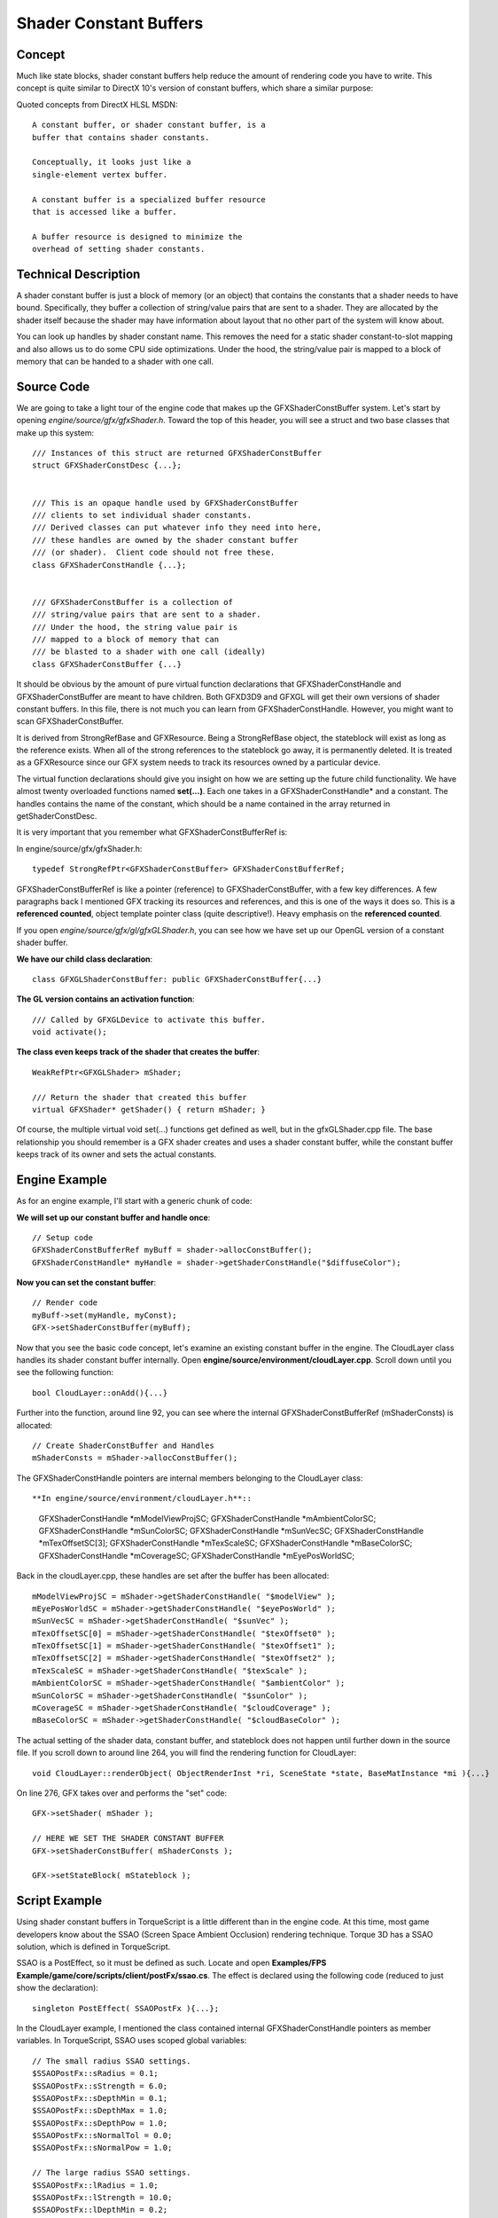 Shader Constant Buffers
************************

Concept
========
Much like state blocks, shader constant buffers help reduce the amount of rendering code you have to write. This concept is quite similar to DirectX 10's version of constant buffers, which share a similar purpose:


Quoted concepts from DirectX HLSL MSDN::

	A constant buffer, or shader constant buffer, is a 
	buffer that contains shader constants.
	
	Conceptually, it looks just like a 
	single-element vertex buffer. 
	
	A constant buffer is a specialized buffer resource 
	that is accessed like a buffer. 
	
	A buffer resource is designed to minimize the 
	overhead of setting shader constants.


Technical Description
========================
A shader constant buffer is just a block of memory (or an object) that contains the constants that a shader needs to have bound. Specifically, they buffer a collection of string/value pairs that are sent to a shader. They are allocated by the shader itself because the shader may have information about layout that no other part of the system will know about.


You can look up handles by shader constant name. This removes the need for a static shader constant-to-slot mapping and also allows us to do some CPU side optimizations. Under the hood, the string/value pair is mapped to a block of memory that can be handed to a shader with one call. 

Source Code
============
We are going to take a light tour of the engine code that makes up the GFXShaderConstBuffer system. Let's start by opening *engine/source/gfx/gfxShader.h*. Toward the top of this header, you will see a struct and two base classes that make up this system::

	/// Instances of this struct are returned GFXShaderConstBuffer
	struct GFXShaderConstDesc {...};
	
	
	/// This is an opaque handle used by GFXShaderConstBuffer 
	/// clients to set individual shader constants.
	/// Derived classes can put whatever info they need into here, 
	/// these handles are owned by the shader constant buffer
	/// (or shader).  Client code should not free these.
	class GFXShaderConstHandle {...};
	
	
	/// GFXShaderConstBuffer is a collection of 
	/// string/value pairs that are sent to a shader.
	/// Under the hood, the string value pair is 
	/// mapped to a block of memory that can
	/// be blasted to a shader with one call (ideally)
	class GFXShaderConstBuffer {...}

It should be obvious by the amount of pure virtual function declarations that GFXShaderConstHandle and GFXShaderConstBuffer are meant to have children. Both GFXD3D9 and GFXGL will get their own versions of shader constant buffers. In this file, there is not much you can learn from GFXShaderConstHandle. However, you might want to scan GFXShaderConstBuffer.

It is derived from StrongRefBase and GFXResource. Being a StrongRefBase object, the stateblock will exist as long as the reference exists. When all of the strong references to the stateblock go away, it is permanently deleted. It is treated as a GFXResource since our GFX system needs to track its resources owned by a particular device.

The virtual function declarations should give you insight on how we are setting up the future child functionality. We have almost twenty overloaded functions named **set(...)**. Each one takes in a GFXShaderConstHandle* and a constant. The handles contains the name of the constant, which should be a name contained in the array returned in getShaderConstDesc. 

It is very important that you remember what GFXShaderConstBufferRef is:

In engine/source/gfx/gfxShader.h::

	typedef StrongRefPtr<GFXShaderConstBuffer> GFXShaderConstBufferRef;

GFXShaderConstBufferRef is like a pointer (reference) to GFXShaderConstBuffer, with a few key differences. A few paragraphs back I mentioned GFX tracking its resources and references, and this is one of the ways it does so. This is a **referenced counted**, object template pointer class (quite descriptive!). Heavy emphasis on the **referenced counted**. 

If you open *engine/source/gfx/gl/gfxGLShader.h*, you can see how we have set up our OpenGL version of a constant shader buffer.

**We have our child class declaration**::

	class GFXGLShaderConstBuffer: public GFXShaderConstBuffer{...}

**The GL version contains an activation function**::

	/// Called by GFXGLDevice to activate this buffer.
	void activate();

**The class even keeps track of the shader that creates the buffer**::

	WeakRefPtr<GFXGLShader> mShader;

	/// Return the shader that created this buffer
	virtual GFXShader* getShader() { return mShader; }

Of course, the multiple virtual void set(...) functions get defined as well, but in the gfxGLShader.cpp file. The base relationship you should remember is a GFX shader creates and uses a shader constant buffer, while the constant buffer keeps track of its owner and sets the actual constants. 

Engine Example
================
As for an engine example, I'll start with a generic chunk of code:

**We will set up our constant buffer and handle once**::

	// Setup code
	GFXShaderConstBufferRef myBuff = shader->allocConstBuffer();
	GFXShaderConstHandle* myHandle = shader->getShaderConstHandle("$diffuseColor");

**Now you can set the constant buffer**::

	// Render code
	myBuff->set(myHandle, myConst);
	GFX->setShaderConstBuffer(myBuff);

Now that you see the basic code concept, let's examine an existing constant buffer in the engine. The CloudLayer class handles its shader constant buffer internally. Open **engine/source/environment/cloudLayer.cpp**. Scroll down until you see the following function::

	bool CloudLayer::onAdd(){...}

Further into the function, around line 92, you can see where the internal GFXShaderConstBufferRef (mShaderConsts) is allocated::

	// Create ShaderConstBuffer and Handles
	mShaderConsts = mShader->allocConstBuffer();

The GFXShaderConstHandle pointers are internal members belonging to the CloudLayer class::

**In engine/source/environment/cloudLayer.h**::

	GFXShaderConstHandle *mModelViewProjSC; 
	GFXShaderConstHandle *mAmbientColorSC;
	GFXShaderConstHandle *mSunColorSC;
	GFXShaderConstHandle *mSunVecSC;
	GFXShaderConstHandle *mTexOffsetSC[3];
	GFXShaderConstHandle *mTexScaleSC;
	GFXShaderConstHandle *mBaseColorSC;    
	GFXShaderConstHandle *mCoverageSC;  
	GFXShaderConstHandle *mEyePosWorldSC;


Back in the cloudLayer.cpp, these handles are set after the buffer has been allocated::

	mModelViewProjSC = mShader->getShaderConstHandle( "$modelView" );
	mEyePosWorldSC = mShader->getShaderConstHandle( "$eyePosWorld" );
	mSunVecSC = mShader->getShaderConstHandle( "$sunVec" );
	mTexOffsetSC[0] = mShader->getShaderConstHandle( "$texOffset0" );
	mTexOffsetSC[1] = mShader->getShaderConstHandle( "$texOffset1" );
	mTexOffsetSC[2] = mShader->getShaderConstHandle( "$texOffset2" );
	mTexScaleSC = mShader->getShaderConstHandle( "$texScale" );
	mAmbientColorSC = mShader->getShaderConstHandle( "$ambientColor" );
	mSunColorSC = mShader->getShaderConstHandle( "$sunColor" );
	mCoverageSC = mShader->getShaderConstHandle( "$cloudCoverage" );
	mBaseColorSC = mShader->getShaderConstHandle( "$cloudBaseColor" );


The actual setting of the shader data, constant buffer, and stateblock does not happen until further down in the source file. If you scroll down to around line 264, you will find the rendering function for CloudLayer::

	void CloudLayer::renderObject( ObjectRenderInst *ri, SceneState *state, BaseMatInstance *mi ){...}

On line 276, GFX takes over and performs the "set" code::

	GFX->setShader( mShader );
	
	// HERE WE SET THE SHADER CONSTANT BUFFER
	GFX->setShaderConstBuffer( mShaderConsts );
	
	GFX->setStateBlock( mStateblock );


Script Example
===============
Using shader constant buffers in TorqueScript is a little different than in the engine code. At this time, most game developers know about the SSAO (Screen Space Ambient Occlusion) rendering technique. Torque 3D has a SSAO solution, which is defined in TorqueScript.

SSAO is a PostEffect, so it must be defined as such. Locate and open **Examples/FPS Example/game/core/scripts/client/postFx/ssao.cs**. The effect is declared using the following code (reduced to just show the declaration):: 

	singleton PostEffect( SSAOPostFx ){...};

In the CloudLayer example, I mentioned the class contained internal GFXShaderConstHandle pointers as member variables. In TorqueScript, SSAO uses scoped global variables::

	// The small radius SSAO settings.
	$SSAOPostFx::sRadius = 0.1;
	$SSAOPostFx::sStrength = 6.0;
	$SSAOPostFx::sDepthMin = 0.1;
	$SSAOPostFx::sDepthMax = 1.0;
	$SSAOPostFx::sDepthPow = 1.0;
	$SSAOPostFx::sNormalTol = 0.0;
	$SSAOPostFx::sNormalPow = 1.0;

	// The large radius SSAO settings.
	$SSAOPostFx::lRadius = 1.0;
	$SSAOPostFx::lStrength = 10.0;
	$SSAOPostFx::lDepthMin = 0.2;
	$SSAOPostFx::lDepthMax = 2.0;
	$SSAOPostFx::lDepthPow = 0.2;
	$SSAOPostFx::lNormalTol = -0.5;
	$SSAOPostFx::lNormalPow = 2.0;

These variables are used when setting the buffer. As a script object, SSAOPostFx can have member functions. An important function to define for PostEffect objects is **setShaderConsts(%this)**. If a PostEffect object, such as SSAOPostFx, has this function defined, it will be called by the engine automatically.

If you scroll down to the function, you can see how it sets the shader constant buffer::

	function SSAOPostFx::setShaderConsts(%this )
	{      
	  %this.setShaderConst( "$overallStrength", $SSAOPostFx::overallStrength );
	
	   // Abbreviate is s-small l-large.   
	   
	  %this.setShaderConst( "$sRadius",      $SSAOPostFx::sRadius );
	  %this.setShaderConst( "$sStrength",    $SSAOPostFx::sStrength );
	  %this.setShaderConst( "$sDepthMin",    $SSAOPostFx::sDepthMin );
	  %this.setShaderConst( "$sDepthMax",    $SSAOPostFx::sDepthMax );
	  %this.setShaderConst( "$sDepthPow",    $SSAOPostFx::sDepthPow );
	  %this.setShaderConst( "$sNormalTol",   $SSAOPostFx::sNormalTol );
	  %this.setShaderConst( "$sNormalPow",   $SSAOPostFx::sNormalPow );
	   
	  %this.setShaderConst( "$lRadius",      $SSAOPostFx::lRadius );
	  %this.setShaderConst( "$lStrength",    $SSAOPostFx::lStrength );
	  %this.setShaderConst( "$lDepthMin",    $SSAOPostFx::lDepthMin );
	  %this.setShaderConst( "$lDepthMax",    $SSAOPostFx::lDepthMax );
	  %this.setShaderConst( "$lDepthPow",    $SSAOPostFx::lDepthPow );
	  %this.setShaderConst( "$lNormalTol",   $SSAOPostFx::lNormalTol );
	  %this.setShaderConst( "$lNormalPow",   $SSAOPostFx::lNormalPow );
	   
	  %blur =%this->blurY;
	  %blur.setShaderConst( "$blurDepthTol", $SSAOPostFx::blurDepthTol );
	  %blur.setShaderConst( "$blurNormalTol", $SSAOPostFx::blurNormalTol );   
	   
	  %blur =%this->blurX;
	  %blur.setShaderConst( "$blurDepthTol", $SSAOPostFx::blurDepthTol );
	  %blur.setShaderConst( "$blurNormalTol", $SSAOPostFx::blurNormalTol );   
	   
	  %blur =%this->blurY2;
	  %blur.setShaderConst( "$blurDepthTol", $SSAOPostFx::blurDepthTol );
	  %blur.setShaderConst( "$blurNormalTol", $SSAOPostFx::blurNormalTol );
	      
	  %blur =%this->blurX2;
	  %blur.setShaderConst( "$blurDepthTol", $SSAOPostFx::blurDepthTol );
	  %blur.setShaderConst( "$blurNormalTol", $SSAOPostFx::blurNormalTol );         
	}


Conclusion
===========
The intent of this document was to provide you with a strong introduction to GFX shader constant buffers. There are various examples scattered throughout the code, so you might want to spend some more time browsing through the code and comments.

Should you decide to create your own custom classes with renderable objects, remember to check this document again and see how you can use constant buffers in your code. The optimization is well worth the learning curve. 